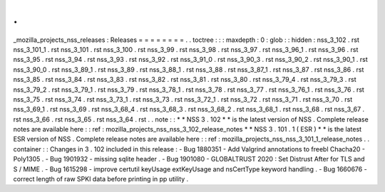 .
.
_mozilla_projects_nss_releases
:
Releases
=
=
=
=
=
=
=
=
.
.
toctree
:
:
:
maxdepth
:
0
:
glob
:
:
hidden
:
nss_3_102
.
rst
nss_3_101_1
.
rst
nss_3_101
.
rst
nss_3_100
.
rst
nss_3_99
.
rst
nss_3_98
.
rst
nss_3_97
.
rst
nss_3_96_1
.
rst
nss_3_96
.
rst
nss_3_95
.
rst
nss_3_94
.
rst
nss_3_93
.
rst
nss_3_92
.
rst
nss_3_91_0
.
rst
nss_3_90_3
.
rst
nss_3_90_2
.
rst
nss_3_90_1
.
rst
nss_3_90_0
.
rst
nss_3_89_1
.
rst
nss_3_89
.
rst
nss_3_88_1
.
rst
nss_3_88
.
rst
nss_3_87_1
.
rst
nss_3_87
.
rst
nss_3_86
.
rst
nss_3_85
.
rst
nss_3_84
.
rst
nss_3_83
.
rst
nss_3_82
.
rst
nss_3_81
.
rst
nss_3_80
.
rst
nss_3_79_4
.
rst
nss_3_79_3
.
rst
nss_3_79_2
.
rst
nss_3_79_1
.
rst
nss_3_79
.
rst
nss_3_78_1
.
rst
nss_3_78
.
rst
nss_3_77
.
rst
nss_3_76_1
.
rst
nss_3_76
.
rst
nss_3_75
.
rst
nss_3_74
.
rst
nss_3_73_1
.
rst
nss_3_73
.
rst
nss_3_72_1
.
rst
nss_3_72
.
rst
nss_3_71
.
rst
nss_3_70
.
rst
nss_3_69_1
.
rst
nss_3_69
.
rst
nss_3_68_4
.
rst
nss_3_68_3
.
rst
nss_3_68_2
.
rst
nss_3_68_1
.
rst
nss_3_68
.
rst
nss_3_67
.
rst
nss_3_66
.
rst
nss_3_65
.
rst
nss_3_64
.
rst
.
.
note
:
:
*
*
NSS
3
.
102
*
*
is
the
latest
version
of
NSS
.
Complete
release
notes
are
available
here
:
:
ref
:
mozilla_projects_nss_nss_3_102_release_notes
*
*
NSS
3
.
101
.
1
(
ESR
)
*
*
is
the
latest
ESR
version
of
NSS
.
Complete
release
notes
are
available
here
:
:
ref
:
mozilla_projects_nss_nss_3_101_1_release_notes
.
.
container
:
:
Changes
in
3
.
102
included
in
this
release
:
-
Bug
1880351
-
Add
Valgrind
annotations
to
freebl
Chacha20
-
Poly1305
.
-
Bug
1901932
-
missing
sqlite
header
.
-
Bug
1901080
-
GLOBALTRUST
2020
:
Set
Distrust
After
for
TLS
and
S
/
MIME
.
-
Bug
1615298
-
improve
certutil
keyUsage
extKeyUsage
and
nsCertType
keyword
handling
.
-
Bug
1660676
-
correct
length
of
raw
SPKI
data
before
printing
in
pp
utility
.
